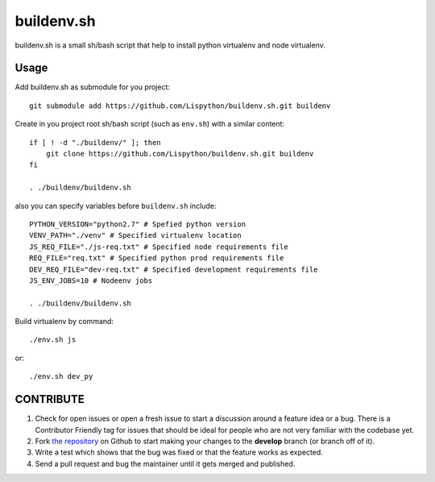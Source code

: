 buildenv.sh
===========

buildenv.sh is a small sh/bash script that help to install
python virtualenv and node virtualenv.


Usage
-----

Add buildenv.sh as submodule for you project::

  git submodule add https://github.com/Lispython/buildenv.sh.git buildenv

Create in you project root sh/bash script (such as ``env.sh``) with a similar content::

  if [ ! -d "./buildenv/" ]; then
      git clone https://github.com/Lispython/buildenv.sh.git buildenv
  fi

  . ./buildenv/buildenv.sh


also you can specify variables before ``buildenv.sh`` include::

  PYTHON_VERSION="python2.7" # Spefied python version
  VENV_PATH="./venv" # Specified virtualenv location
  JS_REQ_FILE="./js-req.txt" # Specified node requirements file
  REQ_FILE="req.txt" # Specified python prod requirements file
  DEV_REQ_FILE="dev-req.txt" # Specified development requirements file
  JS_ENV_JOBS=10 # Nodeenv jobs

  . ./buildenv/buildenv.sh


Build virtualenv by command::

  ./env.sh js

or::

  ./env.sh dev_py


CONTRIBUTE
----------

#. Check for open issues or open a fresh issue to start a discussion around a feature idea or a bug.
   There is a Contributor Friendly tag for issues that should be ideal for people who are not very familiar with the codebase yet.
#. Fork `the repository`_ on Github to start making your changes to the **develop** branch (or branch off of it).
#. Write a test which shows that the bug was fixed or that the feature works as expected.
#. Send a pull request and bug the maintainer until it gets merged and published.

.. _`the repository`: https://github.com/Lispython/buildenv.sh
